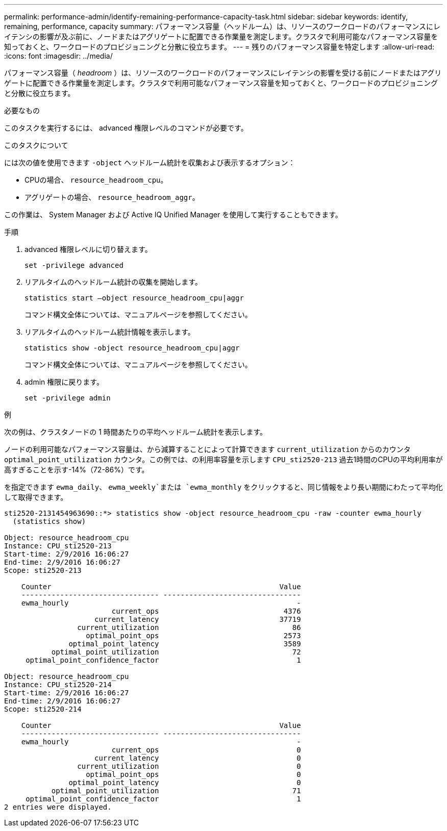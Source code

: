 ---
permalink: performance-admin/identify-remaining-performance-capacity-task.html 
sidebar: sidebar 
keywords: identify, remaining, performance, capacity 
summary: パフォーマンス容量（ヘッドルーム）は、リソースのワークロードのパフォーマンスにレイテンシの影響が及ぶ前に、ノードまたはアグリゲートに配置できる作業量を測定します。クラスタで利用可能なパフォーマンス容量を知っておくと、ワークロードのプロビジョニングと分散に役立ちます。 
---
= 残りのパフォーマンス容量を特定します
:allow-uri-read: 
:icons: font
:imagesdir: ../media/


[role="lead"]
パフォーマンス容量（ _headroom_ ）は、リソースのワークロードのパフォーマンスにレイテンシの影響を受ける前にノードまたはアグリゲートに配置できる作業量を測定します。クラスタで利用可能なパフォーマンス容量を知っておくと、ワークロードのプロビジョニングと分散に役立ちます。

.必要なもの
このタスクを実行するには、 advanced 権限レベルのコマンドが必要です。

.このタスクについて
には次の値を使用できます `-object` ヘッドルーム統計を収集および表示するオプション：

* CPUの場合、 `resource_headroom_cpu`。
* アグリゲートの場合、 `resource_headroom_aggr`。


この作業は、 System Manager および Active IQ Unified Manager を使用して実行することもできます。

.手順
. advanced 権限レベルに切り替えます。
+
`set -privilege advanced`

. リアルタイムのヘッドルーム統計の収集を開始します。
+
`statistics start –object resource_headroom_cpu|aggr`

+
コマンド構文全体については、マニュアルページを参照してください。

. リアルタイムのヘッドルーム統計情報を表示します。
+
`statistics show -object resource_headroom_cpu|aggr`

+
コマンド構文全体については、マニュアルページを参照してください。

. admin 権限に戻ります。
+
`set -privilege admin`



.例
次の例は、クラスタノードの 1 時間あたりの平均ヘッドルーム統計を表示します。

ノードの利用可能なパフォーマンス容量は、から減算することによって計算できます `current_utilization` からのカウンタ `optimal_point_utilization` カウンタ。この例では、の利用率容量を示します `CPU_sti2520-213` 過去1時間のCPUの平均利用率が高すぎることを示す-14%（72-86%）です。

を指定できます `ewma_daily`、 `ewma_weekly`または `ewma_monthly` をクリックすると、同じ情報をより長い期間にわたって平均化して取得できます。

[listing]
----
sti2520-2131454963690::*> statistics show -object resource_headroom_cpu -raw -counter ewma_hourly
  (statistics show)

Object: resource_headroom_cpu
Instance: CPU_sti2520-213
Start-time: 2/9/2016 16:06:27
End-time: 2/9/2016 16:06:27
Scope: sti2520-213

    Counter                                                     Value
    -------------------------------- --------------------------------
    ewma_hourly                                                     -
                         current_ops                             4376
                     current_latency                            37719
                 current_utilization                               86
                   optimal_point_ops                             2573
               optimal_point_latency                             3589
           optimal_point_utilization                               72
     optimal_point_confidence_factor                                1

Object: resource_headroom_cpu
Instance: CPU_sti2520-214
Start-time: 2/9/2016 16:06:27
End-time: 2/9/2016 16:06:27
Scope: sti2520-214

    Counter                                                     Value
    -------------------------------- --------------------------------
    ewma_hourly                                                     -
                         current_ops                                0
                     current_latency                                0
                 current_utilization                                0
                   optimal_point_ops                                0
               optimal_point_latency                                0
           optimal_point_utilization                               71
     optimal_point_confidence_factor                                1
2 entries were displayed.
----